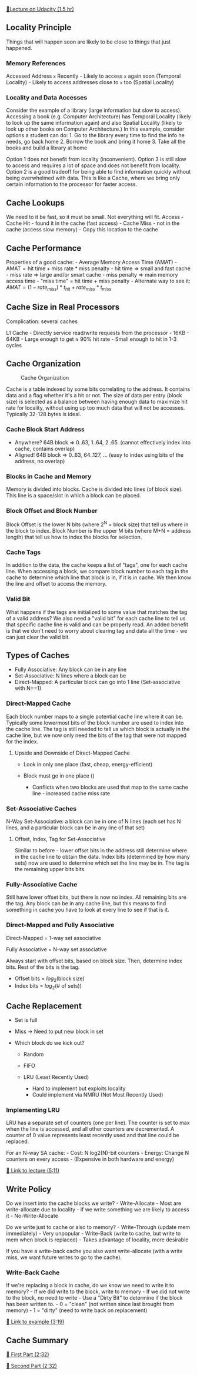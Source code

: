 [[https://classroom.udacity.com/courses/ud007/lessons/1025869122/concepts/last-viewed][🔗Lecture
on Udacity (1.5 hr)]]

** Locality Principle
   :PROPERTIES:
   :CUSTOM_ID: locality-principle
   :END:
Things that will happen soon are likely to be close to things that just
happened.

*** Memory References
    :PROPERTIES:
    :CUSTOM_ID: memory-references
    :END:
Accessed Address =x= Recently - Likely to access =x= again soon
(Temporal Locality) - Likely to access addresses close to =x= too
(Spatial Locality)

*** Locality and Data Accesses
    :PROPERTIES:
    :CUSTOM_ID: locality-and-data-accesses
    :END:
Consider the example of a library (large information but slow to
access). Accessing a book (e.g. Computer Architecture) has Temporal
Locality (likely to look up the same information again) and also Spatial
Locality (likely to look up other books on Computer Architecture.) In
this example, consider options a student can do: 1. Go to the library
every time to find the info he needs, go back home 2. Borrow the book
and bring it home 3. Take all the books and build a library at home

Option 1 does not benefit from locality (inconvenient). Option 3 is
still slow to access and requires a lot of space and does not benefit
from locality. Option 2 is a good tradeoff for being able to find
information quickly without being overwhelmed with data. This is like a
Cache, where we bring only certain information to the processor for
faster access.

** Cache Lookups
   :PROPERTIES:
   :CUSTOM_ID: cache-lookups
   :END:
We need to it be fast, so it must be small. Not everything will fit.
Access - Cache Hit - found it in the cache (fast access) - Cache Miss -
not in the cache (access slow memory) - Copy this location to the cache

** Cache Performance
   :PROPERTIES:
   :CUSTOM_ID: cache-performance
   :END:
Properties of a good cache: - Average Memory Access Time (AMAT) -
\(\text{AMAT} = \text{hit time} + \text{miss rate} * \text{miss penalty}
\) - hit time \(\Rightarrow\) small and fast cache - miss rate
\(\Rightarrow\) large and/or smart cache - miss penalty \(\Rightarrow\)
main memory access time - "miss time" = hit time + miss penalty -
Alternate way to see it: \(AMAT = (1-rate_{miss}) * t_{hit} +
rate_{miss}*t_{miss} \)

** Cache Size in Real Processors
   :PROPERTIES:
   :CUSTOM_ID: cache-size-in-real-processors
   :END:
Complication: several caches

L1 Cache - Directly service read/write requests from the processor -
16KB - 64KB - Large enough to get \(\approx\) 90% hit rate - Small
enough to hit in 1-3 cycles

** Cache Organization
   :PROPERTIES:
   :CUSTOM_ID: cache-organization
   :END:
#+caption: Cache Organization
[[https://i.imgur.com/PIWX0aG.png]]

Cache is a table indexed by some bits correlating to the address. It
contains data and a flag whether it's a hit or not. The size of data per
entry (block size) is selected as a balance between having enough data
to maximize hit rate for locality, without using up too much data that
will not be accesses. Typically 32-128 bytes is ideal.

*** Cache Block Start Address
    :PROPERTIES:
    :CUSTOM_ID: cache-block-start-address
    :END:

- Anywhere? 64B block => 0..63, 1..64, 2..65. (cannot effectively index
  into cache, contains overlap)
- Aligned! 64B block => 0..63, 64..127, ... (easy to index using bits of
  the address, no overlap)

*** Blocks in Cache and Memory
    :PROPERTIES:
    :CUSTOM_ID: blocks-in-cache-and-memory
    :END:
Memory is divided into blocks. Cache is divided into lines (of block
size). This line is a space/slot in which a block can be placed.

*** Block Offset and Block Number
    :PROPERTIES:
    :CUSTOM_ID: block-offset-and-block-number
    :END:
Block Offset is the lower N bits (where 2^N = block size) that tell us
where in the block to index. Block Number is the upper M bits (where M+N
= address length) that tell us how to index the blocks for selection.

*** Cache Tags
    :PROPERTIES:
    :CUSTOM_ID: cache-tags
    :END:
In addition to the data, the cache keeps a list of "tags", one for each
cache line. When accessing a block, we compare block number to each tag
in the cache to determine which line that block is in, if it is in
cache. We then know the line and offset to access the memory.

*** Valid Bit
    :PROPERTIES:
    :CUSTOM_ID: valid-bit
    :END:
What happens if the tags are initialized to some value that matches the
tag of a valid address? We also need a "valid bit" for each cache line
to tell us that specific cache line is valid and can be properly read.
An added benefit is that we don't need to worry about clearing tag and
data all the time - we can just clear the valid bit.

** Types of Caches
   :PROPERTIES:
   :CUSTOM_ID: types-of-caches
   :END:

- Fully Associative: Any block can be in any line
- Set-Associative: N lines where a block can be
- Direct-Mapped: A particular block can go into 1 line (Set-associative
  with N==1)

*** Direct-Mapped Cache
    :PROPERTIES:
    :CUSTOM_ID: direct-mapped-cache
    :END:
Each block number maps to a single potential cache line where it can be.
Typically some lowermost bits of the block number are used to index into
the cache line. The tag is still needed to tell us which block is
actually in the cache line, but we now only need the bits of the tag
that were not mapped for the index. [[https://i.imgur.com/GlCyPW2.png]]

**** Upside and Downside of Direct-Mapped Cache
     :PROPERTIES:
     :CUSTOM_ID: upside-and-downside-of-direct-mapped-cache
     :END:

- Look in only one place (fast, cheap, energy-efficient)
- Block must go in one place ()

  - Conflicts when two blocks are used that map to the same cache line -
    increased cache miss rate

*** Set-Associative Caches
    :PROPERTIES:
    :CUSTOM_ID: set-associative-caches
    :END:
N-Way Set-Associative: a block can be in one of N lines (each set has N
lines, and a particular block can be in any line of that set)

**** Offset, Index, Tag for Set-Associative
     :PROPERTIES:
     :CUSTOM_ID: offset-index-tag-for-set-associative
     :END:
Similar to before - lower offset bits in the address still determine
where in the cache line to obtain the data. Index bits (determined by
how many sets) now are used to determine which set the line may be in.
The tag is the remaining upper bits bits.
[[https://i.imgur.com/3ehF4Ey.png]]

*** Fully-Associative Cache
    :PROPERTIES:
    :CUSTOM_ID: fully-associative-cache
    :END:
Still have lower offset bits, but there is now no index. All remaining
bits are the tag. Any block can be in any cache line, but this means to
find something in cache you have to look at every line to see if that is
it.

*** Direct-Mapped and Fully Associative
    :PROPERTIES:
    :CUSTOM_ID: direct-mapped-and-fully-associative
    :END:
Direct-Mapped = 1-way set associative

Fully Associative = N-way set associative

Always start with offset bits, based on block size. Then, determine
index bits. Rest of the bits is the tag.

- Offset bits = \(log_2(\text{block size})\)
- Index bits = \(log_2(\text{# of sets})) \)

** Cache Replacement
   :PROPERTIES:
   :CUSTOM_ID: cache-replacement
   :END:

- Set is full
- Miss -> Need to put new block in set
- Which block do we kick out?

  - Random
  - FIFO
  - LRU (Least Recently Used)

    - Hard to implement but exploits locality
    - Could implement via NMRU (Not Most Recently Used)

*** Implementing LRU
    :PROPERTIES:
    :CUSTOM_ID: implementing-lru
    :END:
LRU has a separate set of counters (one per line). The counter is set to
max when the line is accessed, and all other counters are decremented. A
counter of 0 value represents least recently used and that line could be
replaced.

For an N-way SA cache: - Cost: N log2(N)-bit counters - Energy: Change N
counters on every access - (Expensive in both hardware and energy)

[[https://www.youtube.com/watch?v=bq6N7Ym81iI][🎥 Link to lecture
(5:11)]]

** Write Policy
   :PROPERTIES:
   :CUSTOM_ID: write-policy
   :END:
Do we insert into the cache blocks we write? - Write-Allocate - Most are
write-allocate due to locality - if we write something we are likely to
access it - No-Write-Allocate

Do we write just to cache or also to memory? - Write-Through (update mem
immediately) - Very unpopular - Write-Back (write to cache, but write to
mem when block is replaced) - Takes advantage of locality, more
desirable

If you have a write-back cache you also want write-allocate (with a
write miss, we want future writes to go to the cache).

*** Write-Back Cache
    :PROPERTIES:
    :CUSTOM_ID: write-back-cache
    :END:
If we're replacing a block in cache, do we know we need to write it to
memory? - If we did write to the block, write to memory - If we did not
write to the block, no need to write - Use a "Dirty Bit" to determine if
the block has been written to. - 0 = "clean" (not written since last
brought from memory) - 1 = "dirty" (need to write back on replacement)

[[https://www.youtube.com/watch?v=xU0ICkgTLTo][🎥 Link to example
(3:19)]]

** Cache Summary
   :PROPERTIES:
   :CUSTOM_ID: cache-summary
   :END:
[[https://www.youtube.com/watch?v=MWpy5bBxl5A][🎥 First Part (2:32)]]

[[https://www.youtube.com/watch?v=DhxAIKaCEBY][🎥 Second Part (2:32)]]
